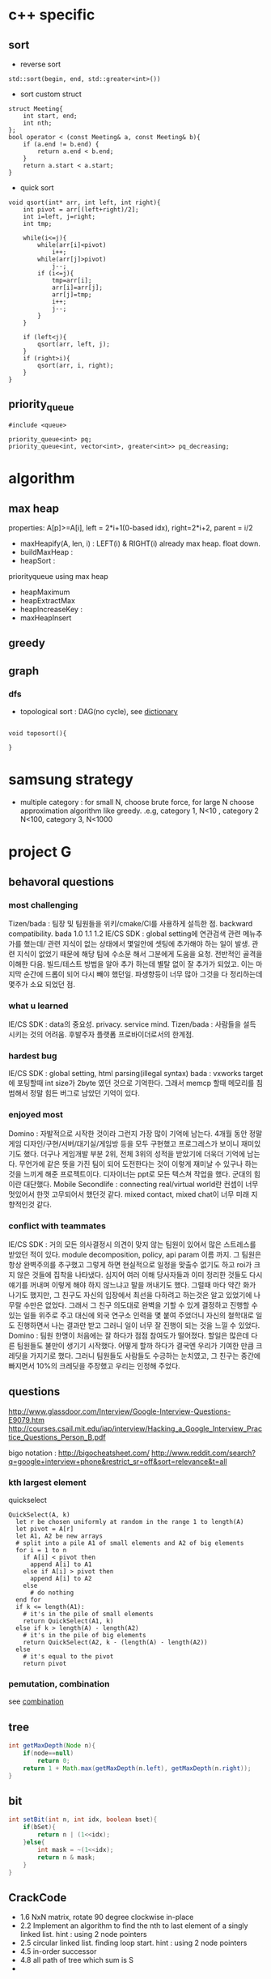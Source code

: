 
* c++ specific
** sort 
- reverse sort
#+BEGIN_SRC C++
  std::sort(begin, end, std::greater<int>())
#+END_SRC
- sort custom struct
#+BEGIN_SRC C++
  struct Meeting{
      int start, end;
      int nth;
  };
  bool operator < (const Meeting& a, const Meeting& b){
      if (a.end != b.end) {
          return a.end < b.end;
      }    
      return a.start < a.start;
  } 
#+END_SRC
- quick sort
#+BEGIN_SRC c++
void qsort(int* arr, int left, int right){
    int pivot = arr[(left+right)/2];
    int i=left, j=right;
    int tmp;

    while(i<=j){
        while(arr[i]<pivot)
            i++;
        while(arr[j]>pivot)
            j--;
        if (i<=j){
            tmp=arr[i];
            arr[i]=arr[j];
            arr[j]=tmp;
            i++;
            j--;
        }
    }

    if (left<j){
        qsort(arr, left, j);
    }
    if (right>i){
        qsort(arr, i, right);
    }
}
#+END_SRC
** priority_queue
#+BEGIN_SRC c++
  #include <queue>

  priority_queue<int> pq;
  priority_queue<int, vector<int>, greater<int>> pq_decreasing;
#+END_SRC
* algorithm
** max heap
properties: A[p]>=A[i], left = 2*i+1(0-based idx), right=2*i+2, parent = i/2
- maxHeapify(A, len, i) : LEFT(i) & RIGHT(i) already max heap. float down.
- buildMaxHeap : 
- heapSort : 

priorityqueue using max heap
- heapMaximum
- heapExtractMax
- heapIncreaseKey : 
- maxHeapInsert

** greedy
** graph
*** dfs
- topological sort : DAG(no cycle), see [[file:cpp/codejam/dictionary.cpp][dictionary]]
#+BEGIN_SRC c++

void toposort(){

}
#+END_SRC
* samsung strategy
- multiple category : for small N, choose brute force, for large N choose approximation algorithm like greedy.
  .e.g, category 1, N<10 , category 2 N<100, category 3, N<1000
* project G
** behavoral questions
*** most challenging
Tizen/bada : 팀장 및 팀원들을 위키/cmake/CI를 사용하게 설득한 점. backward compatibility. bada 1.0 1.1 1.2
IE/CS SDK : global setting에 연관검색 관련 메뉴추가를 했는데/ 관련 지식이 없는 상태에서 몇일안에 셋팅에 추가해야 하는 일이 발생. 관련 지식이 없었기 때문에 해당 팀에 수소문 해서
 그분에게 도움을 요청. 전반적인 골격을 이해한 다음. 빌드/테스트 방법을 알아 추가 하는데 별탈 없이 잘 추가가 되었고. 이는 마지막 순간에 드롭이 되어 다시 빼야 했던일. 파생향등이 너무 많아
그것을 다 정리하는데 몇주가 소요 되었던 점.
*** what u learned 
IE/CS SDK : data의 중요성. privacy. service mind. 
Tizen/bada : 사람들을 설득 시키는 것의 어려움. 후발주자 플랫폼 프로바이더로서의 한계점. 
*** hardest bug
IE/CS SDK : global setting, html parsing(illegal syntax)
bada : vxworks target 에 포팅할때 int size가 2byte 였던 것으로 기억한다. 그래서 memcp 할때 메모리를 침범해서 정말 힘든 버그로 남았던 기억이 있다.

*** enjoyed most
Domino : 자발적으로 시작한 것이라 그런지 가장 많이 기억에 남는다. 4개월 동안 정말 게임 디자인/구현/서버/대기실/게임방 등을 모두 구현했고
프로그레스가 보이니 재미있기도 했다. 더구나 게임개발 부분 2위, 전체 3위의 성적을 받았기에 더욱더 기억에 남는다.
무언가에 같은 뜻을 가진 팀이 되어 도전한다는 것이 이렇게 재미날 수 있구나 하는 것을 느끼게 해준 프로젝트이다.
디자이너는 ppt로 모든 텍스쳐 작업을 했다. 군대의 힘이란 대단했다. 
Mobile Secondlife : connecting real/virtual world란 컨셉이 너무 멋있어서 한껏 고무되어서 했던것 같다. mixed contact, mixed chat이 너무 미래 지향적인것 같다. 
*** conflict with teammates
IE/CS SDK : 거의 모든 의사결정시 의견이 맞지 않는 팀원이 있어서 많은 스트레스를 받았던 적이 있다. module decomposition, policy, api param 이름 까지. 그 팀원은 항상 완벽주의를 추구했고
그렇게 하면 현실적으로 일정을 맞출수 없기도 하고 roi가 크지 않은 것들에 집착을 나타냈다. 심지어 여러 이해 당사자들과 이미 정리한 것들도 다시 얘기를 꺼내며 이렇게 해야 하지 않느냐고 말을 꺼내기도 했다.
그럴때 마다 약간 화가 나기도 했지만, 그 친구도 자신의 입장에서 최선을 다하려고 하는것은 알고 있었기에 나무랄 수만은 없었다. 그래서 그 친구 의도대로 완벽을 기할 수 있게 결정하고 진행할 수 있는 일들
위주로 주고 대신에 외국 연구소 인력을 몇 붙여 주었더니 자신의 철학대로 일도 진행하면서 나는 결과만 받고 그러니 일이 너무 잘 진행이 되는 것을 느낄 수 있었다.
Domino : 팀원 한명이 처음에는 잘 하다가 점점 참여도가 떨어졌다. 할일은 많은데 다른 팀원들도 불만이 생기기 시작했다.  어떻게 할까 하다가 결국엔 우리가 기여한 만큼 크레딧을 가지기로 했다. 
그러니 팀원들도 사람들도 수긍하는 눈치였고, 그 친구는 중간에 빠지면서 10%의 크레딧을 주장했고 우리는 인정해 주었다. 

** questions
http://www.glassdoor.com/Interview/Google-Interview-Questions-E9079.htm
http://courses.csail.mit.edu/iap/interview/Hacking_a_Google_Interview_Practice_Questions_Person_B.pdf

bigo notation : http://bigocheatsheet.com/
http://www.reddit.com/search?q=google+interview+phone&restrict_sr=off&sort=relevance&t=all

*** kth largest element
quickselect
#+BEGIN_SRC c++
QuickSelect(A, k)
  let r be chosen uniformly at random in the range 1 to length(A)
  let pivot = A[r]
  let A1, A2 be new arrays
  # split into a pile A1 of small elements and A2 of big elements
  for i = 1 to n
    if A[i] < pivot then
      append A[i] to A1
    else if A[i] > pivot then
      append A[i] to A2
    else
      # do nothing
  end for
  if k <= length(A1):
    # it's in the pile of small elements
    return QuickSelect(A1, k)
  else if k > length(A) - length(A2)
    # it's in the pile of big elements
    return QuickSelect(A2, k - (length(A) - length(A2))
  else
    # it's equal to the pivot
    return pivot
#+END_SRC
*** pemutation, combination
    see [[file:cpp/codejam/combination.cpp][combination]]
** tree
#+BEGIN_SRC java
  int getMaxDepth(Node n){
      if(node==null)
          return 0;
      return 1 + Math.max(getMaxDepth(n.left), getMaxDepth(n.right));
  }
#+END_SRC
** bit
#+BEGIN_SRC java
  int setBit(int n, int idx, boolean bset){
      if(bSet){
          return n | (1<<idx);
      }else{
          int mask = ~(1<<idx);
          return n & mask;
      }
  }
#+END_SRC
** CrackCode
- 1.6 NxN matrix, rotate 90 degree clockwise in-place
- 2.2 Implement an algorithm to find the nth to last element of a singly linked list. hint : using 2 node pointers
- 2.5 circular linked list. finding loop start. hint : using 2 node pointers
- 4.5 in-order successor
- 4.8 all path of tree which sum is S
- 


